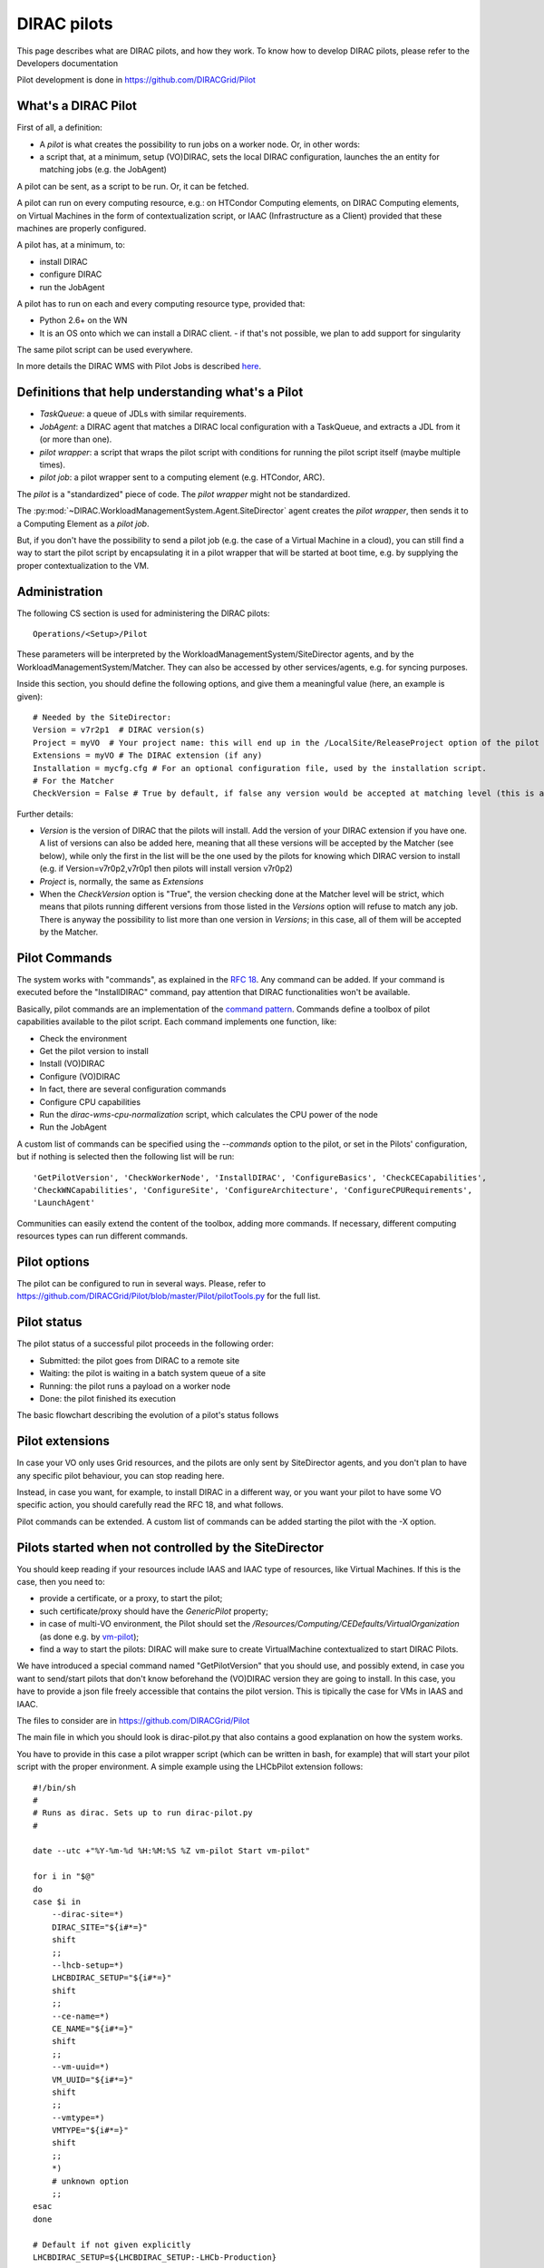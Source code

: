 .. _pilots:

========================
DIRAC pilots
========================

.. meta::
   :keywords: Pilots3, Pilot3, Pilot

This page describes what are DIRAC pilots, and how they work.
To know how to develop DIRAC pilots, please refer to the Developers documentation

Pilot development is done in https://github.com/DIRACGrid/Pilot


What's a DIRAC Pilot
====================

First of all, a definition:

- A *pilot* is what creates the possibility to run jobs on a worker node. Or, in other words:
- a script that, at a minimum, setup (VO)DIRAC, sets the local DIRAC configuration, launches the an entity for matching jobs (e.g. the JobAgent)

A pilot can be sent, as a script to be run. Or, it can be fetched.

A pilot can run on every computing resource, e.g.: on HTCondor Computing elements,
on DIRAC Computing elements, on Virtual Machines in the form of contextualization script,
or IAAC (Infrastructure as a Client) provided that these machines are properly configured.

A pilot has, at a minimum, to:

- install DIRAC
- configure DIRAC
- run the JobAgent

A pilot has to run on each and every computing resource type, provided that:

- Python 2.6+ on the WN
- It is an OS onto which we can install a DIRAC client.
  - if that's not possible, we plan to add support for singularity

The same pilot script can be used everywhere.

.. image:: Pilots2.png
   :alt: Pilots.
   :align: center

In more details the DIRAC WMS with Pilot Jobs is described
`here <http://iopscience.iop.org/article/10.1088/1742-6596/898/9/092024>`_.


Definitions that help understanding what's a Pilot
==================================================

- *TaskQueue*: a queue of JDLs with similar requirements.
- *JobAgent*: a DIRAC agent that matches a DIRAC local configuration with a TaskQueue, and extracts a JDL from it (or more than one).
- *pilot wrapper*: a script that wraps the pilot script with conditions for running the pilot script itself (maybe multiple times).
- *pilot job*: a pilot wrapper sent to a computing element (e.g. HTCondor, ARC).

The *pilot* is a "standardized" piece of code. The *pilot wrapper* might not be standardized.

The :py:mod:`~DIRAC.WorkloadManagementSystem.Agent.SiteDirector` agent creates the *pilot wrapper*,
then sends it to a Computing Element as a *pilot job*.

But, if you don't have the possibility to send a pilot job (e.g. the case of a Virtual Machine in a cloud),
you can still find a way to start the pilot script by encapsulating it in a pilot wrapper that will be started at boot time,
e.g. by supplying the proper contextualization to the VM.


Administration
==============

The following CS section is used for administering the DIRAC pilots::

   Operations/<Setup>/Pilot

These parameters will be interpreted by the WorkloadManagementSystem/SiteDirector agents, and by the WorkloadManagementSystem/Matcher.
They can also be accessed by other services/agents, e.g. for syncing purposes.

Inside this section, you should define the following options, and give them a meaningful value (here, an example is given)::

   # Needed by the SiteDirector:
   Version = v7r2p1  # DIRAC version(s)
   Project = myVO  # Your project name: this will end up in the /LocalSite/ReleaseProject option of the pilot cfg, and will be used at matching time
   Extensions = myVO # The DIRAC extension (if any)
   Installation = mycfg.cfg # For an optional configuration file, used by the installation script.
   # For the Matcher
   CheckVersion = False # True by default, if false any version would be accepted at matching level (this is a check done by the WorkloadManagementSystem/Matcher service).

Further details:

- *Version* is the version of DIRAC that the pilots will install. Add the version of your DIRAC extension if you have one. A list of versions can also be added here, meaning that all these versions will be accepted by the Matcher (see below), while only the first in the list will be the one used by the pilots for knowing which DIRAC version to install (e.g. if Version=v7r0p2,v7r0p1 then pilots will install version v7r0p2)
- *Project* is, normally, the same as *Extensions*
- When the *CheckVersion* option is "True", the version checking done at the Matcher level will be strict, which means that pilots running different versions from those listed in the *Versions* option will refuse to match any job. There is anyway the possibility to list more than one version in *Versions*; in this case, all of them will be accepted by the Matcher.



Pilot Commands
==============

The system works with "commands", as explained in the `RFC 18 <https://github.com/DIRACGrid/DIRAC/wiki/Pilots-2.0:-generic,-configurable-pilots>`_.
Any command can be added. If your command is executed before the "InstallDIRAC" command, pay attention that DIRAC functionalities won't be available.

Basically, pilot commands are an implementation of the `command pattern <https://en.wikipedia.org/wiki/Command_pattern>`_.
Commands define a toolbox of pilot capabilities available to the pilot script. Each command implements one function, like:

- Check the environment
- Get the pilot version to install
- Install (VO)DIRAC
- Configure (VO)DIRAC
- In fact, there are several configuration commands
- Configure CPU capabilities
- Run the *dirac-wms-cpu-normalization* script, which calculates the CPU power of the node
- Run the JobAgent

A custom list of commands can be specified using the *--commands* option to the pilot, or set in the Pilots' configuration,
but if nothing is selected then the following list will be run::

   'GetPilotVersion', 'CheckWorkerNode', 'InstallDIRAC', 'ConfigureBasics', 'CheckCECapabilities',
   'CheckWNCapabilities', 'ConfigureSite', 'ConfigureArchitecture', 'ConfigureCPURequirements',
   'LaunchAgent'

Communities can easily extend the content of the toolbox, adding more commands.
If necessary, different computing resources types can run different commands.


Pilot options
=============

The pilot can be configured to run in several ways.
Please, refer to https://github.com/DIRACGrid/Pilot/blob/master/Pilot/pilotTools.py
for the full list.

Pilot status
============

The pilot status of a successful pilot proceeds in the following order:

- Submitted: the pilot goes from DIRAC to a remote site
- Waiting: the pilot is waiting in a batch system queue of a site
- Running: the pilot runs a payload on a worker node
- Done: the pilot finished its execution

The basic flowchart describing the evolution of a pilot's status follows

.. image:: PilotsStateMachine.png
   :alt: Pilots state machine
   :align: center

Pilot extensions
================

In case your VO only uses Grid resources, and the pilots are only sent by SiteDirector agents,
and you don't plan to have any specific pilot behaviour, you can stop reading here.

Instead, in case you want, for example, to install DIRAC in a different way, or you want your pilot to have some VO specific action,
you should carefully read the RFC 18, and what follows.

Pilot commands can be extended. A custom list of commands can be added starting the pilot with the -X option.


Pilots started when not controlled by the SiteDirector
======================================================

You should keep reading if your resources include IAAS and IAAC type of resources, like Virtual Machines.
If this is the case, then you need to:

- provide a certificate, or a proxy, to start the pilot;
- such certificate/proxy should have the `GenericPilot` property;
- in case of multi-VO environment, the Pilot should set the `/Resources/Computing/CEDefaults/VirtualOrganization` (as done e.g. by `vm-pilot <https://github.com/DIRACGrid/DIRAC/blob/integration/src/DIRAC/WorkloadManagementSystem/Utilities/CloudBootstrap/vm-pilot#L122>`_);
- find a way to start the pilots: DIRAC will make sure to create VirtualMachine contextualized to start DIRAC Pilots.

We have introduced a special command named "GetPilotVersion" that you should use,
and possibly extend, in case you want to send/start pilots that don't know beforehand the (VO)DIRAC version they are going to install.
In this case, you have to provide a json file freely accessible that contains the pilot version.
This is tipically the case for VMs in IAAS and IAAC.

The files to consider are in https://github.com/DIRACGrid/Pilot

The main file in which you should look is dirac-pilot.py
that also contains a good explanation on how the system works.

You have to provide in this case a pilot wrapper script (which can be written in bash, for example) that will start your pilot script
with the proper environment.
A simple example using the LHCbPilot extension follows::

  #!/bin/sh
  #
  # Runs as dirac. Sets up to run dirac-pilot.py
  #

  date --utc +"%Y-%m-%d %H:%M:%S %Z vm-pilot Start vm-pilot"

  for i in "$@"
  do
  case $i in
      --dirac-site=*)
      DIRAC_SITE="${i#*=}"
      shift
      ;;
      --lhcb-setup=*)
      LHCBDIRAC_SETUP="${i#*=}"
      shift
      ;;
      --ce-name=*)
      CE_NAME="${i#*=}"
      shift
      ;;
      --vm-uuid=*)
      VM_UUID="${i#*=}"
      shift
      ;;
      --vmtype=*)
      VMTYPE="${i#*=}"
      shift
      ;;
      *)
      # unknown option
      ;;
  esac
  done

  # Default if not given explicitly
  LHCBDIRAC_SETUP=${LHCBDIRAC_SETUP:-LHCb-Production}

  # JOB_ID is used by when reporting LocalJobID by DIRAC watchdog
  #export JOB_ID="$VMTYPE:$VM_UUID"

  # We might be running from cvmfs or from /var/spool/checkout
  export CONTEXTDIR=`readlink -f \`dirname $0\``

  export TMPDIR=/scratch/
  export EDG_WL_SCRATCH=$TMPDIR

  # Needed to find software area
  export VO_LHCB_SW_DIR=/cvmfs/lhcb.cern.ch

  # Clear it to avoid problems ( be careful if there is more than one agent ! )
  rm -rf /tmp/area/*

  # URLs where to get scripts, that for Pilot3 are copied over to your WebPortal, e.g. like:
  DIRAC_PILOT='https://lhcb-portal-dirac.cern.ch/pilot/dirac-pilot.py'
  DIRAC_PILOT_TOOLS='https://lhcb-portal-dirac.cern.ch/pilot/pilotTools.py'
  DIRAC_PILOT_COMMANDS='https://lhcb-portal-dirac.cern.ch/pilot/pilotCommands.py'
  DIRAC_PILOT_LOGGER='https://lhcb-portal-dirac.cern.ch/pilot/PilotLogger.py'
  DIRAC_PILOT_LOGGERTOOLS='https://lhcb-portal-dirac.cern.ch/pilot/PilotLoggerTools.py'
  DIRAC_PILOT_MESSAGESENDER='https://lhcb-portal-dirac.cern.ch/pilot/MessageSender.py'
  LHCbDIRAC_PILOT_COMMANDS='https://lhcb-portal-dirac.cern.ch/pilot/LHCbPilotCommands.py'

  #
  ##get the necessary scripts
  wget --no-check-certificate -O dirac-pilot.py $DIRAC_PILOT
  wget --no-check-certificate -O pilotTools.py $DIRAC_PILOT_TOOLS
  wget --no-check-certificate -O pilotCommands.py $DIRAC_PILOT_COMMANDS
  wget --no-check-certificate -O PilotLogger.py $DIRAC_PILOT_LOGGER
  wget --no-check-certificate -O PilotLoggerTools.py $DIRAC_PILOT_LOGGERTOOLS
  wget --no-check-certificate -O MessageSender.py $DIRAC_PILOT_MESSAGESENDER
  wget --no-check-certificate -O LHCbPilotCommands.py $LHCbDIRAC_PILOT_COMMANDS

  #run the dirac-pilot script
  python dirac-pilot.py \
   --setup $LHCBDIRAC_SETUP \
   --project LHCb \
   --Name "$CE_NAME" \
   --name "$1" \
   --cert \
   --certLocation=/scratch/dirac/etc/grid-security \
